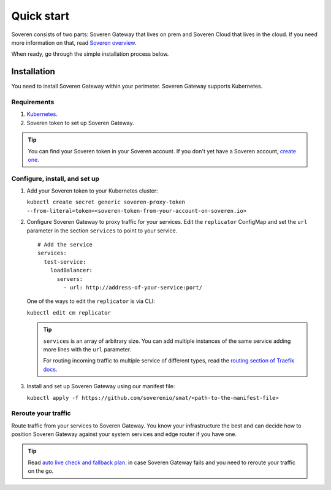 Quick start
===========

Soveren consists of two parts: Soveren Gateway that lives on prem and Soveren Cloud that lives in the cloud. If you need more information on that, read `Soveren overview <concepts.html>`_.

When ready, go through the simple installation process below.


Installation
------------

You need to install Soveren Gateway within your perimeter. Soveren Gateway supports Kubernetes.

Requirements
^^^^^^^^^^^^

1. `Kubernetes <https://kubernetes.io/docs/setup/>`_.
2. Soveren token to set up Soveren Gateway.

.. admonition:: Tip
   :class: tip

   You can find your Soveren token in your Soveren account. If you don't yet have a Soveren account, `create one <https://soveren.io/sign-up>`_.

Configure, install, and set up
^^^^^^^^^^^^^^^^^^^^^^^^^^^^^^

1. Add your Soveren token to your Kubernetes cluster:

   ``kubectl create secret generic soveren-proxy-token --from-literal=token=<soveren-token-from-your-account-on-soveren.io>``

2. Сonfigure Soveren Gateway to proxy traffic for your services. Edit the ``replicator`` ConfigMap and set the ``url`` parameter in the section ``services`` to point to your service.

   ::

          # Add the service
          services:
            test-service:
              loadBalancer:
                servers:
                  - url: http://address-of-your-service:port/

   One of the ways to edit the ``replicator`` is via CLI:

   ``kubectl edit cm replicator``

   .. admonition:: Tip
      :class: tip

      ``services`` is an array of arbitrary size. You can add multiple instances of the same service adding more lines with the ``url`` parameter.

      For routing incoming traffic to multiple service of different types, read the `routing section of Traefik docs <https://doc.traefik.io/traefik/routing/overview/>`_.



3. Install and set up Soveren Gateway using our manifest file:

   ``kubectl apply -f https://github.com/soverenio/smat/<path-to-the-manifest-file>``

Reroute your traffic
^^^^^^^^^^^^^^^^^^^^

Route traffic from your services to Soveren Gateway. You know your infrastructure the best and can decide how to position Soveren Gateway against your system services and edge router if you have one.

.. admonition:: Tip
   :class: tip

   Read `auto live check and fallback plan <fallback.html>`_. in case Soveren Gateway fails and you need to reroute your traffic on the go.